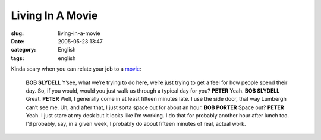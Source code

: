 Living In A Movie
#################
:slug: living-in-a-movie
:date: 2005-05-23 13:47
:category: English
:tags: english

Kinda scary when you can relate your job to a
`movie <http://www.imdb.com/title/tt0151804/>`__:

    **BOB SLYDELL** Y’see, what we’re trying to do here, we’re just trying to get a feel for how people spend their day. So, if you would, would you just walk us through a typical day for you?
    **PETER** Yeah.
    **BOB SLYDELL** Great.
    **PETER** Well, I generally come in at least fifteen minutes late. I use the side door, that way Lumbergh can’t see me. Uh, and after that, I just sorta space out for about an hour.
    **BOB PORTER** Space out?
    **PETER** Yeah. I just stare at my desk but it looks like I’m working. I do that for probably another hour after lunch too. I’d probably, say, in a given week, I probably do about fifteen minutes of real, actual work.

